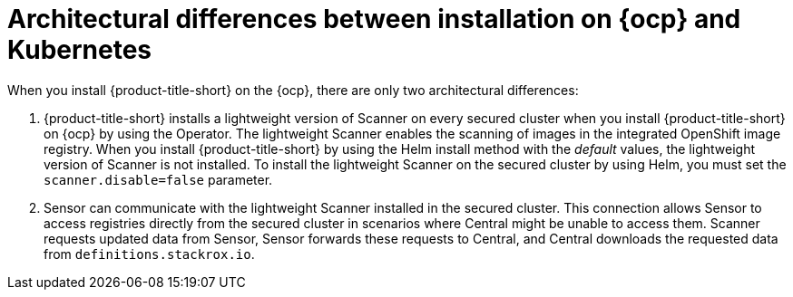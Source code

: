 // Module included in the following assemblies:
//
// * architecture/acs-architecture.adoc
:_mod-docs-content-type: CONCEPT
[id="acs-architecture-differences-ocp-kube_{context}"]
= Architectural differences between installation on {ocp} and Kubernetes

When you install {product-title-short} on the {ocp}, there are only two architectural differences:

. {product-title-short} installs a lightweight version of Scanner on every secured cluster when you install {product-title-short} on {ocp} by using the Operator. The lightweight Scanner enables the scanning of images in the integrated OpenShift image registry. When you install {product-title-short} by using the Helm install method with the _default_ values, the lightweight version of Scanner is not installed. To install the lightweight Scanner on the secured cluster by using Helm, you must set the `scanner.disable=false` parameter.

. Sensor can communicate with the lightweight Scanner installed in the secured cluster. This connection allows Sensor to access registries directly from the secured cluster in scenarios where Central might be unable to access them. Scanner requests updated data from Sensor, Sensor forwards these requests to Central, and Central downloads the requested data from `definitions.stackrox.io`.
